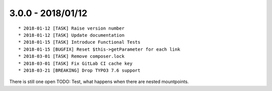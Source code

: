 

3.0.0 - 2018/01/12
------------------

::

   * 2018-01-12 [TASK] Raise version number
   * 2018-01-12 [TASK] Update documentation
   * 2018-01-15 [TASK] Introduce Functional Tests
   * 2018-01-15 [BUGFIX] Reset $this->getParameter for each link
   * 2018-03-01 [TASK] Remove composer.lock
   * 2018-03-01 [TASK] Fix GitLab CI cache key
   * 2018-03-21 [BREAKING] Drop TYPO3 7.6 support

There is still one open TODO: Test, what happens when there are nested mountpoints.
